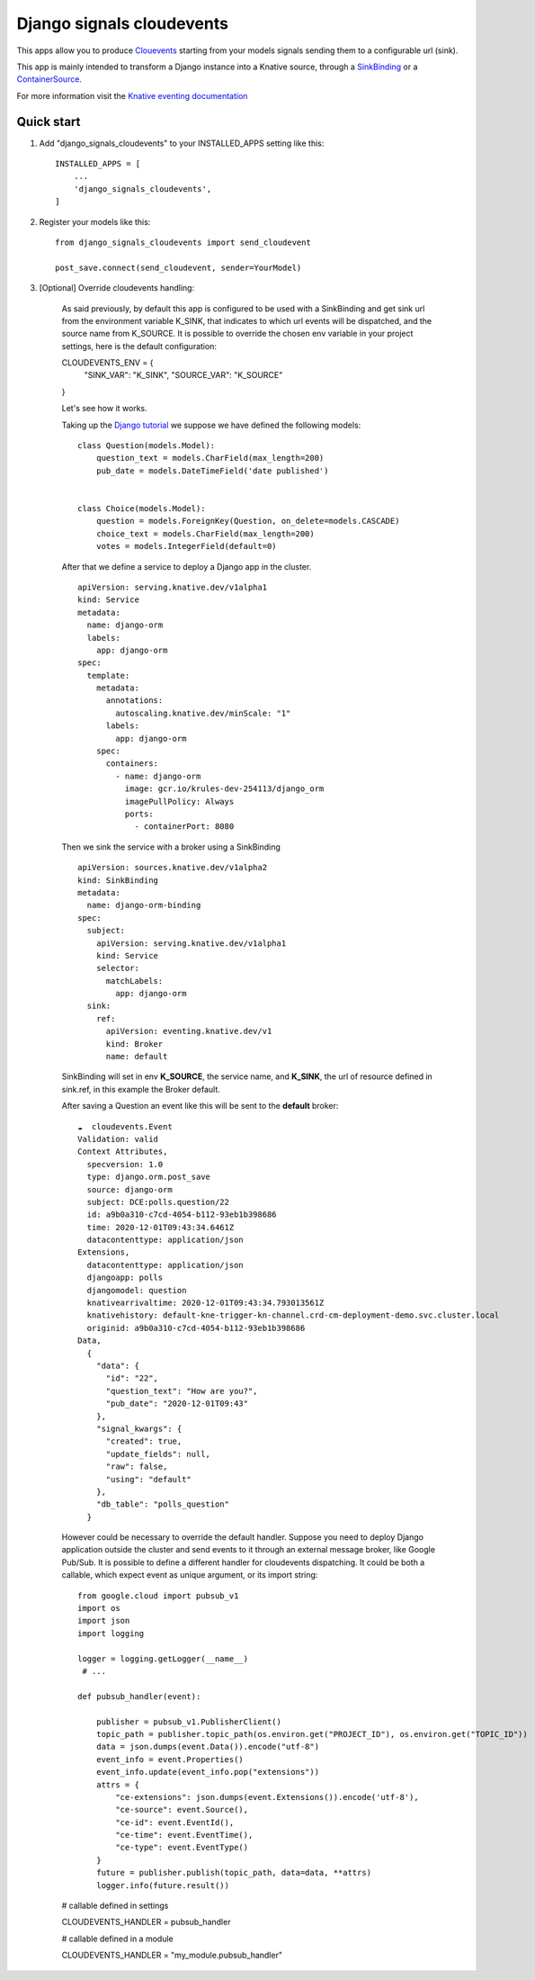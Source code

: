 =====
Django signals cloudevents
=====

This apps allow you to produce `Clouevents <https://cloudevents.io/>`_ starting from your models signals sending them to a configurable url (sink).

This app is mainly intended to transform a Django instance into a Knative source, through a `SinkBinding <https://knative.dev/docs/eventing/sources/sinkbinding/>`_ or a `ContainerSource <https://knative.dev/docs/eventing/sources/containersource/>`_.

For more information visit the `Knative eventing documentation <https://knative.dev/docs/eventing/>`_

Quick start
-----------

1. Add "django_signals_cloudevents" to your INSTALLED_APPS setting like this::

    INSTALLED_APPS = [
        ...
        'django_signals_cloudevents',
    ]

2. Register your models like this::

    from django_signals_cloudevents import send_cloudevent

    post_save.connect(send_cloudevent, sender=YourModel)

3. [Optional] Override cloudevents handling:

    As said previously, by default this app is configured to be used with a SinkBinding and get sink url from the environment variable K_SINK, that indicates to which url events will be dispatched, and the source name from K_SOURCE.
    It is possible to override the chosen env variable in your project settings, here is the default configuration::

    CLOUDEVENTS_ENV = {
        "SINK_VAR": "K_SINK",
        "SOURCE_VAR": "K_SOURCE"
    }

    Let's see how it works.

    Taking up the `Django tutorial <https://docs.djangoproject.com/en/3.1/intro/tutorial02/>`_ we suppose we have defined the following models:

    ::

        class Question(models.Model):
            question_text = models.CharField(max_length=200)
            pub_date = models.DateTimeField('date published')


        class Choice(models.Model):
            question = models.ForeignKey(Question, on_delete=models.CASCADE)
            choice_text = models.CharField(max_length=200)
            votes = models.IntegerField(default=0)

    After that we define a service to deploy a Django app in the cluster.

    ::

        apiVersion: serving.knative.dev/v1alpha1
        kind: Service
        metadata:
          name: django-orm
          labels:
            app: django-orm
        spec:
          template:
            metadata:
              annotations:
                autoscaling.knative.dev/minScale: "1"
              labels:
                app: django-orm
            spec:
              containers:
                - name: django-orm
                  image: gcr.io/krules-dev-254113/django_orm
                  imagePullPolicy: Always
                  ports:
                    - containerPort: 8080

    Then we sink the service with a broker using a SinkBinding

    ::

        apiVersion: sources.knative.dev/v1alpha2
        kind: SinkBinding
        metadata:
          name: django-orm-binding
        spec:
          subject:
            apiVersion: serving.knative.dev/v1alpha1
            kind: Service
            selector:
              matchLabels:
                app: django-orm
          sink:
            ref:
              apiVersion: eventing.knative.dev/v1
              kind: Broker
              name: default

    SinkBinding will set in env **K_SOURCE**, the service name, and **K_SINK**, the url of resource defined in sink.ref, in this example the Broker default.

    After saving a Question an event like this will be sent to the **default** broker:

    ::

        ☁️  cloudevents.Event
        Validation: valid
        Context Attributes,
          specversion: 1.0
          type: django.orm.post_save
          source: django-orm
          subject: DCE:polls.question/22
          id: a9b0a310-c7cd-4054-b112-93eb1b398686
          time: 2020-12-01T09:43:34.6461Z
          datacontenttype: application/json
        Extensions,
          datacontenttype: application/json
          djangoapp: polls
          djangomodel: question
          knativearrivaltime: 2020-12-01T09:43:34.793013561Z
          knativehistory: default-kne-trigger-kn-channel.crd-cm-deployment-demo.svc.cluster.local
          originid: a9b0a310-c7cd-4054-b112-93eb1b398686
        Data,
          {
            "data": {
              "id": "22",
              "question_text": "How are you?",
              "pub_date": "2020-12-01T09:43"
            },
            "signal_kwargs": {
              "created": true,
              "update_fields": null,
              "raw": false,
              "using": "default"
            },
            "db_table": "polls_question"
          }

    However could be necessary to override the default handler.
    Suppose you need to deploy Django application outside the cluster and send events to it through an external message broker, like Google Pub/Sub.
    It is possible to define a different handler for cloudevents dispatching.
    It could be both a callable, which expect event as unique argument, or its import string:

    ::

        from google.cloud import pubsub_v1
        import os
        import json
        import logging

        logger = logging.getLogger(__name__)
         # ...

        def pubsub_handler(event):

            publisher = pubsub_v1.PublisherClient()
            topic_path = publisher.topic_path(os.environ.get("PROJECT_ID"), os.environ.get("TOPIC_ID"))
            data = json.dumps(event.Data()).encode("utf-8")
            event_info = event.Properties()
            event_info.update(event_info.pop("extensions"))
            attrs = {
                "ce-extensions": json.dumps(event.Extensions()).encode('utf-8'),
                "ce-source": event.Source(),
                "ce-id": event.EventId(),
                "ce-time": event.EventTime(),
                "ce-type": event.EventType()
            }
            future = publisher.publish(topic_path, data=data, **attrs)
            logger.info(future.result())

    # callable defined in settings

    CLOUDEVENTS_HANDLER = pubsub_handler

    # callable defined in a module

    CLOUDEVENTS_HANDLER = "my_module.pubsub_handler"
